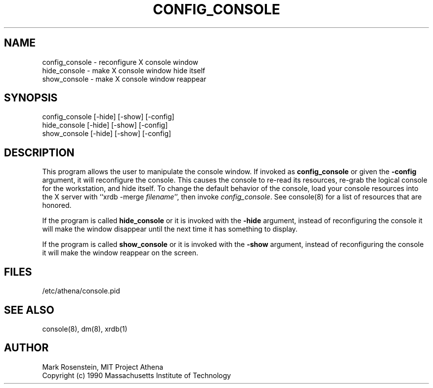 .\" $Header: /afs/dev.mit.edu/source/repository/athena/etc/xdm/console/config_console.1,v 1.3 1990-11-21 10:54:56 mar Exp $
.TH CONFIG_CONSOLE 1 "16 November 1990"
.ds ]W MIT Project Athena
.SH NAME
.nf
config_console \- reconfigure X console window
hide_console \- make X console window hide itself
show_console \- make X console window reappear
.fi
.SH SYNOPSIS
.nf
config_console [-hide] [-show] [-config]
hide_console [-hide] [-show] [-config]
show_console [-hide] [-show] [-config]
.fi
.SH DESCRIPTION
This program allows the user to manipulate the console window.  If
invoked as \fBconfig_console\fR or given the \fB-config\fR argument,
it will reconfigure the console.  This causes the console to re-read
its resources, re-grab the logical console for the workstation, and
hide itself.  To change the default behavior of the console, load your
console resources into the X server with ``xrdb -merge
\fIfilename\fR'', then invoke \fIconfig_console\fR.  See console(8)
for a list of resources that are honored.

If the program is called \fBhide_console\fR or it is invoked with the
\fB-hide\fR argument, instead of reconfiguring the console it will
make the window disappear until the next time it has something to
display.

If the program is called \fBshow_console\fR or it is invoked with the
\fB-show\fR argument, instead of reconfiguring the console it will
make the window reappear on the screen.

.SH FILES
/etc/athena/console.pid

.SH "SEE ALSO"
console(8), dm(8), xrdb(1)

.SH AUTHOR
Mark Rosenstein, MIT Project Athena
.br
Copyright (c) 1990 Massachusetts Institute of Technology



